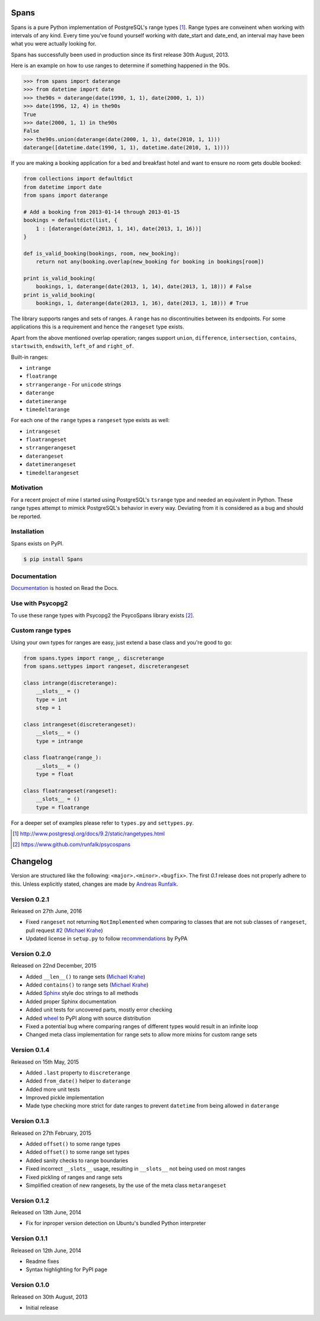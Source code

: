 Spans
=====


Spans is a pure Python implementation of PostgreSQL's range types [#]_. Range types
are conveinent when working with intervals of any kind. Every time you've found
yourself working with date_start and date_end, an interval may have been what
you were actually looking for.

Spans has successfully been used in production since its first release
30th August, 2013.

Here is an example on how to use ranges to determine if something happened in
the 90s.

.. code-block:: python

    >>> from spans import daterange
    >>> from datetime import date
    >>> the90s = daterange(date(1990, 1, 1), date(2000, 1, 1))
    >>> date(1996, 12, 4) in the90s
    True
    >>> date(2000, 1, 1) in the90s
    False
    >>> the90s.union(daterange(date(2000, 1, 1), date(2010, 1, 1)))
    daterange([datetime.date(1990, 1, 1), datetime.date(2010, 1, 1))))

If you are making a booking application for a bed and breakfast hotel and want
to ensure no room gets double booked:

.. code-block:: python

    from collections import defaultdict
    from datetime import date
    from spans import daterange

    # Add a booking from 2013-01-14 through 2013-01-15
    bookings = defaultdict(list, {
        1 : [daterange(date(2013, 1, 14), date(2013, 1, 16))]
    }

    def is_valid_booking(bookings, room, new_booking):
        return not any(booking.overlap(new_booking for booking in bookings[room])

    print is_valid_booking(
        bookings, 1, daterange(date(2013, 1, 14), date(2013, 1, 18))) # False
    print is_valid_booking(
        bookings, 1, daterange(date(2013, 1, 16), date(2013, 1, 18))) # True

The library supports ranges and sets of ranges. A ``range`` has no discontinuities
between its endpoints. For some applications this is a requirement and hence the
``rangeset`` type exists.

Apart from the above mentioned overlap operation; ranges support ``union``,
``difference``, ``intersection``, ``contains``, ``startswith``, ``endswith``,
``left_of`` and ``right_of``.

Built-in ranges:

- ``intrange``
- ``floatrange``
- ``strrangerange`` - For ``unicode`` strings
- ``daterange``
- ``datetimerange``
- ``timedeltarange``

For each one of the ``range`` types a ``rangeset`` type exists as well:

- ``intrangeset``
- ``floatrangeset``
- ``strrangerangeset``
- ``daterangeset``
- ``datetimerangeset``
- ``timedeltarangeset``

Motivation
----------
For a recent project of mine I started using PostgreSQL's ``tsrange`` type and
needed an equivalent in Python. These range types attempt to mimick PostgreSQL's
behavior in every way. Deviating from it is considered as a bug and should be
reported.

Installation
------------
Spans exists on PyPI.

.. code-block:: bash

    $ pip install Spans

Documentation
-------------
`Documentation <http://spans.readthedocs.org/en/latest/>`_ is hosted on Read the
Docs.

Use with Psycopg2
-----------------
To use these range types with Psycopg2 the PsycoSpans library exists [#]_.

Custom range types
------------------
Using your own types for ranges are easy, just extend a base class and you're
good to go:

.. code-block:: python

    from spans.types import range_, discreterange
    from spans.settypes import rangeset, discreterangeset

    class intrange(discreterange):
        __slots__ = ()
        type = int
        step = 1

    class intrangeset(discreterangeset):
        __slots__ = ()
        type = intrange

    class floatrange(range_):
        __slots__ = ()
        type = float

    class floatrangeset(rangeset):
        __slots__ = ()
        type = floatrange

For a deeper set of examples please refer to ``types.py`` and ``settypes.py``.

.. [#] http://www.postgresql.org/docs/9.2/static/rangetypes.html
.. [#] https://www.github.com/runfalk/psycospans

.. Include changelog on PyPI

Changelog
=========
Version are structured like the following: ``<major>.<minor>.<bugfix>``. The
first `0.1` release does not properly adhere to this. Unless explicitly stated,
changes are made by `Andreas Runfalk <https://github.com/runfalk>`_.

Version 0.2.1
-------------
Released on 27th June, 2016

- Fixed ``rangeset`` not returning ``NotImplemented`` when
  comparing to classes that are not sub classes of ``rangeset``, pull request
  `#2 <https://github.com/runfalk/spans/pull/2>`_
  (`Michael Krahe <https://github.com/der-michik>`_)
- Updated license in ``setup.py`` to follow
  `recommendations <https://packaging.python.org/en/latest/distributing/#license>`_
  by PyPA

Version 0.2.0
-------------
Released on 22nd December, 2015

- Added ``__len__()`` to range sets
  (`Michael Krahe <https://github.com/der-michik>`_)
- Added ``contains()`` to range sets
  (`Michael Krahe <https://github.com/der-michik>`_)
- Added `Sphinx <http://sphinx-doc.org/>`_ style doc strings to all methods
- Added proper Sphinx documentation
- Added unit tests for uncovered parts, mostly error checking
- Added `wheel <https://www.python.org/dev/peps/pep-0427/>`_ to PyPI along with
  source distribution
- Fixed a potential bug where comparing ranges of different types would result
  in an infinite loop
- Changed meta class implementation for range sets to allow more mixins for
  custom range sets

Version 0.1.4
-------------
Released on 15th May, 2015

- Added ``.last`` property to
  ``discreterange``
- Added ``from_date()`` helper to
  ``daterange``
- Added more unit tests
- Improved pickle implementation
- Made type checking more strict for date ranges to prevent ``datetime`` from
  being allowed in ``daterange``

Version 0.1.3
-------------
Released on 27th February, 2015

- Added ``offset()`` to some range types
- Added ``offset()`` to some range set types
- Added sanity checks to range boundaries
- Fixed incorrect ``__slots__`` usage, resulting in ``__slots__`` not being used
  on most ranges
- Fixed pickling of ranges and range sets
- Simplified creation of new rangesets, by the use of the meta class
  ``metarangeset``

Version 0.1.2
-------------
Released on 13th June, 2014

- Fix for inproper version detection on Ubuntu's bundled Python interpreter

Version 0.1.1
-------------
Released on 12th June, 2014

- Readme fixes
- Syntax highlighting for PyPI page

Version 0.1.0
-------------
Released on 30th August, 2013

- Initial release


